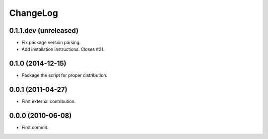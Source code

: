 ChangeLog
=========


0.1.1.dev (unreleased)
----------------------

* Fix package version parsing.
* Add installation instructions. Closes #21.


0.1.0 (2014-12-15)
------------------

* Package the script for proper distribution.


0.0.1 (2011-04-27)
------------------

* First external contribution.


0.0.0 (2010-06-08)
------------------

* First commit.
